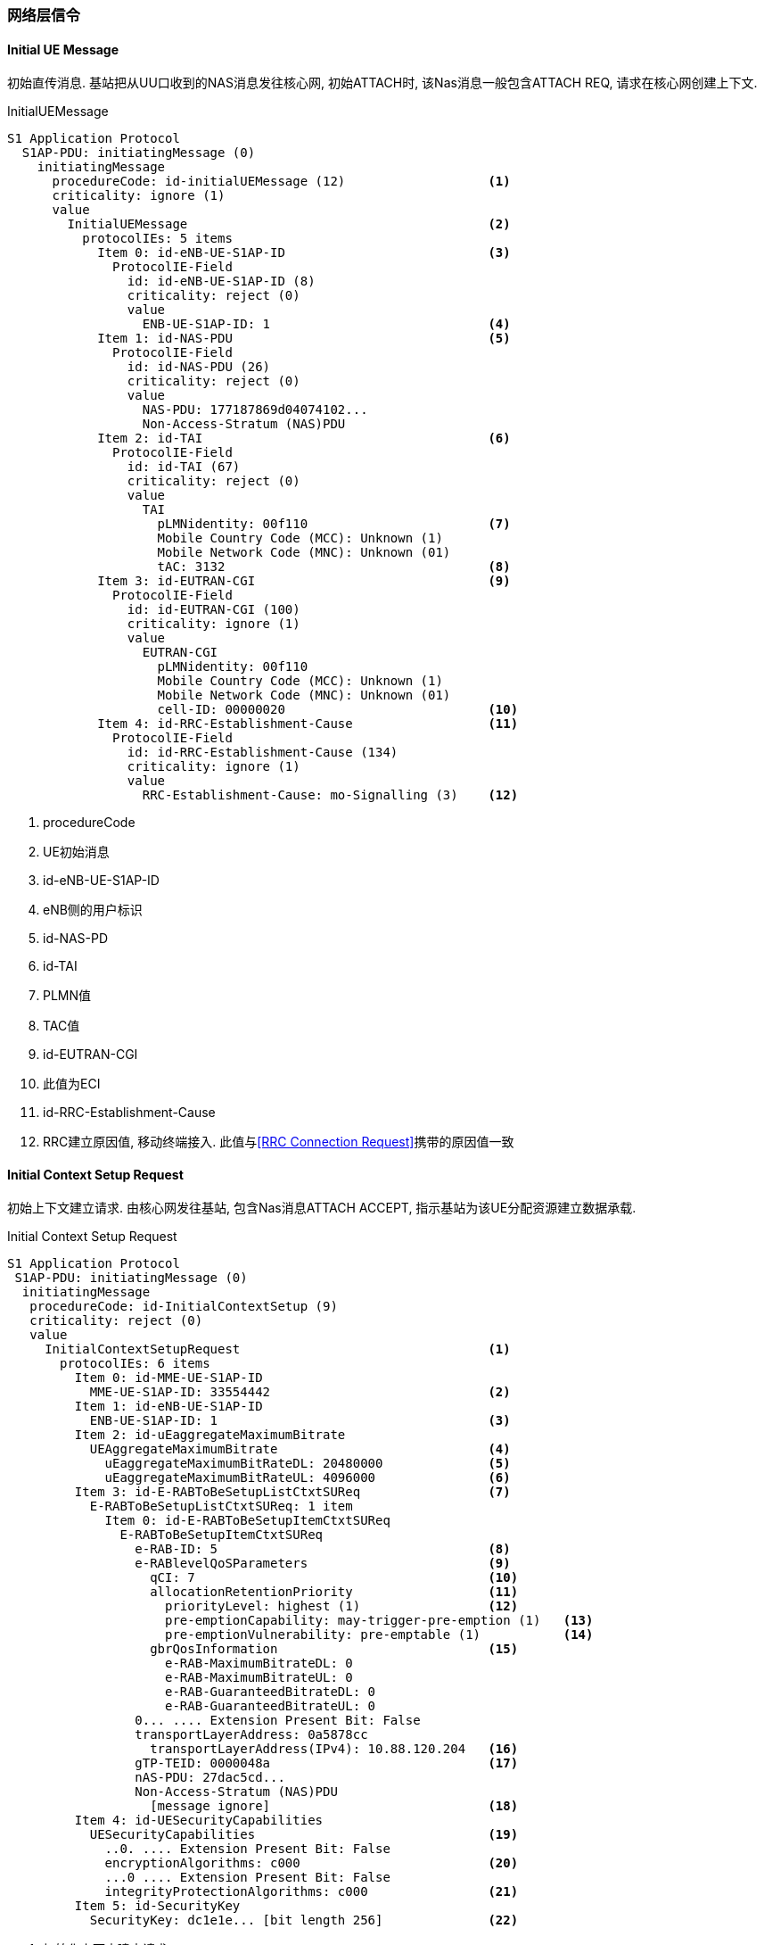 ﻿=== 网络层信令

[[msg_initial_ue_message]]
==== Initial UE Message
初始直传消息. 基站把从UU口收到的NAS消息发往核心网, 初始ATTACH时, 该Nas消息一般包含ATTACH REQ, 请求在核心网创建上下文. 

.InitialUEMessage
----
S1 Application Protocol
  S1AP-PDU: initiatingMessage (0)
    initiatingMessage
      procedureCode: id-initialUEMessage (12)                   <1>
      criticality: ignore (1)
      value
        InitialUEMessage                                        <2>
          protocolIEs: 5 items
            Item 0: id-eNB-UE-S1AP-ID                           <3>
              ProtocolIE-Field
                id: id-eNB-UE-S1AP-ID (8)
                criticality: reject (0)
                value
                  ENB-UE-S1AP-ID: 1                             <4>
            Item 1: id-NAS-PDU                                  <5>
              ProtocolIE-Field
                id: id-NAS-PDU (26)
                criticality: reject (0)
                value
                  NAS-PDU: 177187869d04074102...
                  Non-Access-Stratum (NAS)PDU
            Item 2: id-TAI                                      <6>
              ProtocolIE-Field
                id: id-TAI (67)
                criticality: reject (0)
                value
                  TAI
                    pLMNidentity: 00f110                        <7>
                    Mobile Country Code (MCC): Unknown (1)
                    Mobile Network Code (MNC): Unknown (01)
                    tAC: 3132                                   <8>
            Item 3: id-EUTRAN-CGI                               <9>
              ProtocolIE-Field
                id: id-EUTRAN-CGI (100)
                criticality: ignore (1)
                value
                  EUTRAN-CGI
                    pLMNidentity: 00f110
                    Mobile Country Code (MCC): Unknown (1)
                    Mobile Network Code (MNC): Unknown (01)
                    cell-ID: 00000020                           <10>
            Item 4: id-RRC-Establishment-Cause                  <11>
              ProtocolIE-Field
                id: id-RRC-Establishment-Cause (134)
                criticality: ignore (1)
                value
                  RRC-Establishment-Cause: mo-Signalling (3)    <12>
----

<1> procedureCode
<2> UE初始消息
<3> id-eNB-UE-S1AP-ID
<4> eNB侧的用户标识
<5> id-NAS-PD
<6> id-TAI
<7> PLMN值
<8> TAC值
<9> id-EUTRAN-CGI
<10> 此值为ECI
<11> id-RRC-Establishment-Cause
<12> RRC建立原因值, 移动终端接入. 此值与<<msg_rrc_connection_request, [RRC Connection Request]>>携带的原因值一致


[[msg_initial_context_setup_req]]
==== Initial Context Setup Request
初始上下文建立请求. 由核心网发往基站, 包含Nas消息ATTACH ACCEPT, 指示基站为该UE分配资源建立数据承载. 

.Initial Context Setup Request
------
S1 Application Protocol
 S1AP-PDU: initiatingMessage (0)
  initiatingMessage
   procedureCode: id-InitialContextSetup (9)
   criticality: reject (0)
   value
     InitialContextSetupRequest                                 <1>
       protocolIEs: 6 items
         Item 0: id-MME-UE-S1AP-ID
           MME-UE-S1AP-ID: 33554442                             <2>
         Item 1: id-eNB-UE-S1AP-ID
           ENB-UE-S1AP-ID: 1                                    <3>
         Item 2: id-uEaggregateMaximumBitrate
           UEAggregateMaximumBitrate                            <4>
             uEaggregateMaximumBitRateDL: 20480000              <5>
             uEaggregateMaximumBitRateUL: 4096000               <6>
         Item 3: id-E-RABToBeSetupListCtxtSUReq                 <7>
           E-RABToBeSetupListCtxtSUReq: 1 item
             Item 0: id-E-RABToBeSetupItemCtxtSUReq   
               E-RABToBeSetupItemCtxtSUReq
                 e-RAB-ID: 5                                    <8>
                 e-RABlevelQoSParameters                        <9>
                   qCI: 7                                       <10>
                   allocationRetentionPriority                  <11>
                     priorityLevel: highest (1)                 <12>
                     pre-emptionCapability: may-trigger-pre-emption (1)   <13>
                     pre-emptionVulnerability: pre-emptable (1)           <14>
                   gbrQosInformation                            <15>
                     e-RAB-MaximumBitrateDL: 0
                     e-RAB-MaximumBitrateUL: 0
                     e-RAB-GuaranteedBitrateDL: 0
                     e-RAB-GuaranteedBitrateUL: 0
                 0... .... Extension Present Bit: False
                 transportLayerAddress: 0a5878cc 
                   transportLayerAddress(IPv4): 10.88.120.204   <16>
                 gTP-TEID: 0000048a                             <17>
                 nAS-PDU: 27dac5cd...
                 Non-Access-Stratum (NAS)PDU
                   [message ignore]                             <18>
         Item 4: id-UESecurityCapabilities
           UESecurityCapabilities                               <19>
             ..0. .... Extension Present Bit: False
             encryptionAlgorithms: c000                         <20>
             ...0 .... Extension Present Bit: False
             integrityProtectionAlgorithms: c000                <21>
         Item 5: id-SecurityKey
           SecurityKey: dc1e1e... [bit length 256]              <22>

------

<1> 初始化上下文建立请求
<2> 核心网侧UE用户标识. 在eNodeB保存的UE上下文释放之前, S1接口都是用同样的一对MME-eNodeB S1AP ID来识别UE. 此值与eNB-UE-S1AP-ID不同
<3> 基站侧用户标识
<4> AMBR (Aggregate Maximum Bit Rate)是集合最大比特速率, 在UE开户时设置, 系统通过限制流量方式禁止一组数据流集合的比特速率超过AMBR, 多个EPS承载可以共享一个AMBR. 对于UE AMBR带宽管理是限制一个UE的所有Non-GBR承载的速率之和不会超过UE AMBR. 如果开户时AMBR设置为0, 则初始上下文建立失败, 会回复INITIAL CONTEXT SETUP FAILURE消息且原因值可能为"Semantic Error". (因为协议没有完全对应的原因值, 所以原因值和产品实现有关. )该值定义了用户SIM的最大下载速率, 分为下行和上行. 
<5> 下行AMBR, EPC开户配置
<6> 上行AMBR, EPC开户配置
<7> 需要建立的E-RAB的列表, 初始接入时只包含默认承载的信息. 因此只有一项. 
<8> eNodeB分配的管理E-RAB的标识. 默认承载建立时, E-RAB-ID默认为5. 专用承载为其它值. ERAB-ID的有效范围也同样是5-15;  故我们看到的默认承载建立其ERAB-ID都是从5开始编号的. 
<9> RAB Qos参数等级
<10> 终端开户的CQI. 不同QCI的SDF映射到不同的EPS承载. 默认承载只能是Non-GBR类型
<11> 分配资源的优先级配置(包括优先级和抢占指示器)
<12> 此处为优先级1最高级, 如果配置为"no priority", 则不考虑下面两个参考的配置. 
<13> 配置为＂may-trigger-pre-emption＂, 表示分配可触发抢占过程. 若配置为
"shall-not-trigger-pre-emption"表示分配不可触发抢占过程. 
<14> 表示某ERAB的资源能否被其他ERAB抢占. 此处设置为"pre-emptable", 表示该E-RAB应该包含在抢占过程中. 
<15> //later
<16> UGW分配的GTPU对端地址(传输层地址), 应该等于eNodeB IPPATH中设置的UGW业务地址. 如果地址不相等, 则eNodeB传输资源申请失败, 会回复INITIAL CONTEXT SETUP FAILURE消息且原因值为"Transport Resource Unavailable". 
<17> GTP遂道终结点, 此处指的是上行GTP遂道终结点, 或者说 UGW分配的GTPU对端端口. eNodeB在申请传输资源并分配本端的地址和端口后, 建立GTPU实体. 默认承载和专有承载实际上使用的是不同的GTPU隧道. 
<18> NAS PDU未做解析
<19> UE的安全能力, 在NAS Attach Request中包含了网络能力. 这里主要体现了加密算法和完全性保护算法. 
<20> 加密算法: 比特映射中每一个位置表示一种加密算法: "所有比特为0" - UE 支持EEA0, 不支持其它算法;  "first bit" - 128-EEA1,; "second bit" - 128-EEA2, 其它比特保留以备以后使用. 值 '1'表示支持, 值 '0'表示不支持该算法. 
<21> 完整性算法: 比特映射中每一个位置表示一种完整性保护算法: "all bits equal to 0" – UE只支持 EIA0 ([15]);  "first bit" - 128-EIA1; "second bit" - 128-EIA2. 其它比特保留以备以后使用. 值'1'表示支持, 值 '0'表示不支持该算法
<22> 安全密钥. 核心网和UE之间NAS层的鉴权和安全过程之后, 通过初始密钥生成的KeNodeB, eNodeB收到后会导出AS层的安全密钥. 


[[msg_initial_context_setup_resp]]
==== Inital Context Setup Response

.Inital Context Setup Response
------
S1 Application Protocol
  S1AP-PDU: successfulOutcome (1)
    successfulOutcome
      procedureCode: id-InitialContextSetup (9)
      criticality: reject (0)
      value
        InitialContextSetupResponse
          protocolIEs: 3 items
            Item 0: id-MME-UE-S1AP-ID
              ProtocolIE-Field
                id: id-MME-UE-S1AP-ID (0)
                criticality: ignore (1)
                value
                  MME-UE-S1AP-ID: 33554442
            Item 1: id-eNB-UE-S1AP-ID
              ProtocolIE-Field
                id: id-eNB-UE-S1AP-ID (8)
                criticality: ignore (1)
                value
                  ENB-UE-S1AP-ID: 1
            Item 2: id-E-RABSetupListCtxtSURes
              ProtocolIE-Field
                id: id-E-RABSetupListCtxtSURes (51)
                criticality: ignore (1)
                value
                  E-RABSetupListCtxtSURes: 1 item
                    Item 0: id-E-RABSetupItemCtxtSURes
                      ProtocolIE-SingleContainer
                        id: id-E-RABSetupItemCtxtSURes (50)
                        criticality: ignore (1)
                        value
                          E-RABSetupItemCtxtSURes
                            e-RAB-ID: 5
                            .... ...0 Extension Present Bit: False
                            transportLayerAddress: 0a58788c [bit length 32, 0000 1010  0101 1000  0111 1000  1000 1100 decimal value 173570188]
                              transportLayerAddress(IPv4): 10.88.120.140 (10.88.120.140)
                            gTP-TEID: 0200000a

----


